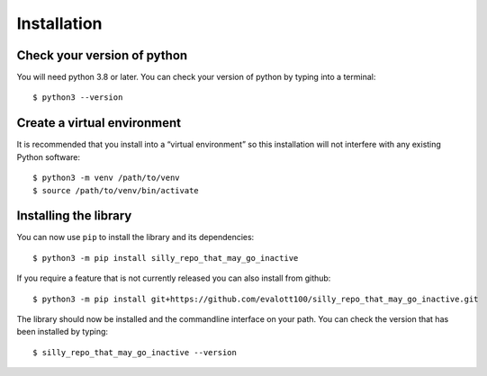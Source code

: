 Installation
============

Check your version of python
----------------------------

You will need python 3.8 or later. You can check your version of python by
typing into a terminal::

    $ python3 --version


Create a virtual environment
----------------------------

It is recommended that you install into a “virtual environment” so this
installation will not interfere with any existing Python software::

    $ python3 -m venv /path/to/venv
    $ source /path/to/venv/bin/activate


Installing the library
----------------------

You can now use ``pip`` to install the library and its dependencies::

    $ python3 -m pip install silly_repo_that_may_go_inactive

If you require a feature that is not currently released you can also install
from github::

    $ python3 -m pip install git+https://github.com/evalott100/silly_repo_that_may_go_inactive.git

The library should now be installed and the commandline interface on your path.
You can check the version that has been installed by typing::

    $ silly_repo_that_may_go_inactive --version
